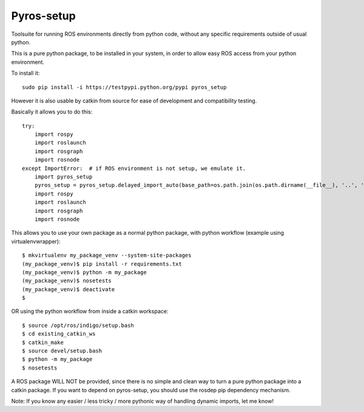 Pyros-setup
===========

.. image:: https://travis-ci.org/asmodehn/pyros-setup.svg?branch=indigo
    :target: https://travis-ci.org/asmodehn/pyros-setup

Toolsuite for running ROS environments directly from python code, without any specific requirements outside of usual python.

This is a pure python package, to be installed in your system, in order to allow easy ROS access from your python environment.

To install it::

  sudo pip install -i https://testpypi.python.org/pypi pyros_setup

However it is also usable by catkin from source for ease of development and compatibility testing.

Basically it allows you to do this::

  try:
      import rospy
      import roslaunch
      import rosgraph
      import rosnode
  except ImportError:  # if ROS environment is not setup, we emulate it.
      import pyros_setup
      pyros_setup = pyros_setup.delayed_import_auto(base_path=os.path.join(os.path.dirname(__file__), '..', '..', '..', '..', '..', '..'))
      import rospy
      import roslaunch
      import rosgraph
      import rosnode

This allows you to use your own package as a normal python package, with python workflow (example using virtualenvwrapper)::

  $ mkvirtualenv my_package_venv --system-site-packages
  (my_package_venv)$ pip install -r requirements.txt
  (my_package_venv)$ python -m my_package
  (my_package_venv)$ nosetests
  (my_package_venv)$ deactivate
  $

OR using the python workflow from inside a catkin workspace::

  $ source /opt/ros/indigo/setup.bash
  $ cd existing_catkin_ws
  $ catkin_make
  $ source devel/setup.bash
  $ python -m my_package
  $ nosetests

A ROS package WILL NOT be provided, since there is no simple and clean way to turn a pure python package into a catkin package.
If you want to depend on pyros-setup, you should use the rosdep pip dependency mechanism.

Note: If you know any easier / less tricky / more pythonic way of handling dynamic imports, let me know!
